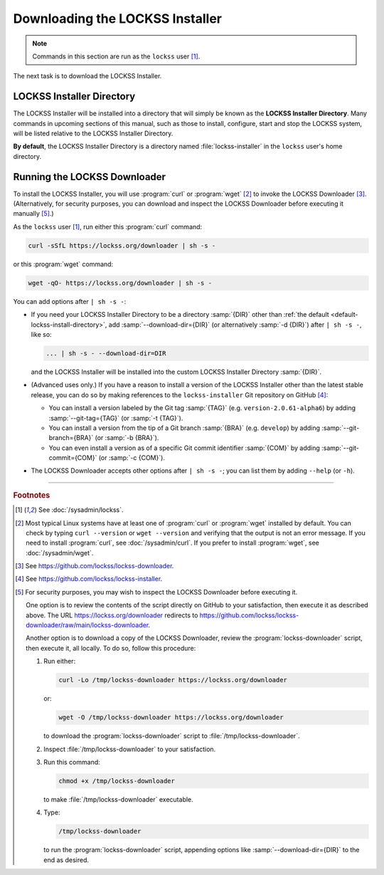 ================================
Downloading the LOCKSS Installer
================================

.. note::

   Commands in this section are run as the ``lockss`` user  [#fnlockss]_.

The next task is to download the LOCKSS Installer.

--------------------------
LOCKSS Installer Directory
--------------------------

The LOCKSS Installer will be installed into a directory that will simply be known as the **LOCKSS Installer Directory**. Many commands in upcoming sections of this manual, such as those to install, configure, start and stop the LOCKSS system, will be listed relative to the LOCKSS Installer Directory.

.. _default-lockss-install-directory:

**By default**, the LOCKSS Installer Directory is a directory named :file:`lockss-installer` in the ``lockss`` user's home directory.

-----------------------------
Running the LOCKSS Downloader
-----------------------------

To install the LOCKSS Installer, you will use :program:`curl` or :program:`wget` [#fncurlwget]_ to invoke the LOCKSS Downloader [#fndownloader]_. (Alternatively, for security purposes, you can download and inspect the LOCKSS Downloader before executing it manually [#fnsecurity]_.)

As the ``lockss`` user [#fnlockss]_, run either this :program:`curl` command:

.. code-block:: shell

   curl -sSfL https://lockss.org/downloader | sh -s -

or this :program:`wget` command:

.. code-block:: shell

   wget -qO- https://lockss.org/downloader | sh -s -

You can add options after ``| sh -s -``:

*  If you need your LOCKSS Installer Directory to be a directory :samp:`{DIR}` other than :ref:`the default <default-lockss-install-directory>`, add :samp:`--download-dir={DIR}` (or alternatively :samp:`-d {DIR}`) after ``| sh -s -``, like so:

   .. code-block:: shell

      ... | sh -s - --download-dir=DIR

   and the LOCKSS Installer will be installed into the custom LOCKSS Installer Directory :samp:`{DIR}`.

*  (Advanced uses only.) If you have a reason to install a version of the LOCKSS Installer other than the latest stable release, you can do so by making references to the ``lockss-installer`` Git repository on GitHub [#fninstaller]_:

   *  You can install a version labeled by the Git tag :samp:`{TAG}` (e.g. ``version-2.0.61-alpha6``) by adding :samp:`--git-tag={TAG}` (or :samp:`-t {TAG}`).

   *  You can install a version from the tip of a Git branch :samp:`{BRA}` (e.g. ``develop``) by adding :samp:`--git-branch={BRA}` (or :samp:`-b {BRA}`).

   *  You can even install a version as of a specific Git commit identifier :samp:`{COM}` by adding :samp:`--git-commit={COM}` (or :samp:`-c {COM}`).

*  The LOCKSS Downloader accepts other options after ``| sh -s -``; you can list them by adding ``--help`` (or ``-h``).

----

.. rubric:: Footnotes

.. [#fnlockss]

   See :doc:`/sysadmin/lockss`.

.. [#fncurlwget]

   Most typical Linux systems have at least one of :program:`curl` or :program:`wget` installed by default. You can check by typing ``curl --version`` or ``wget --version`` and verifying that the output is not an error message. If you need to install :program:`curl`, see :doc:`/sysadmin/curl`. If you prefer to install :program:`wget`, see :doc:`/sysadmin/wget`.

.. [#fndownloader]

   See https://github.com/lockss/lockss-downloader.

.. [#fninstaller]

   See https://github.com/lockss/lockss-installer.

.. [#fnsecurity]

   For security purposes, you may wish to inspect the LOCKSS Downloader before executing it.

   One option is to review the contents of the script directly on GitHub to your satisfaction, then execute it as described above. The URL https://lockss.org/downloader redirects to https://github.com/lockss/lockss-downloader/raw/main/lockss-downloader.

   Another option is to download a copy of the LOCKSS Downloader, review the :program:`lockss-downloader` script, then execute it, all locally. To do so, follow this procedure:

   1. Run either:

      .. code-block:: shell

         curl -Lo /tmp/lockss-downloader https://lockss.org/downloader

      or:

      .. code-block:: shell

         wget -O /tmp/lockss-downloader https://lockss.org/downloader

      to download the :program:`lockss-downloader` script to :file:`/tmp/lockss-downloader`.

   2. Inspect :file:`/tmp/lockss-downloader` to your satisfaction.

   3. Run this command:

      .. code-block:: shell

         chmod +x /tmp/lockss-downloader

      to make :file:`/tmp/lockss-downloader` executable.

   4. Type:

      .. code-block:: shell

         /tmp/lockss-downloader

      to run the :program:`lockss-downloader` script, appending options like :samp:`--download-dir={DIR}` to the end as desired.
